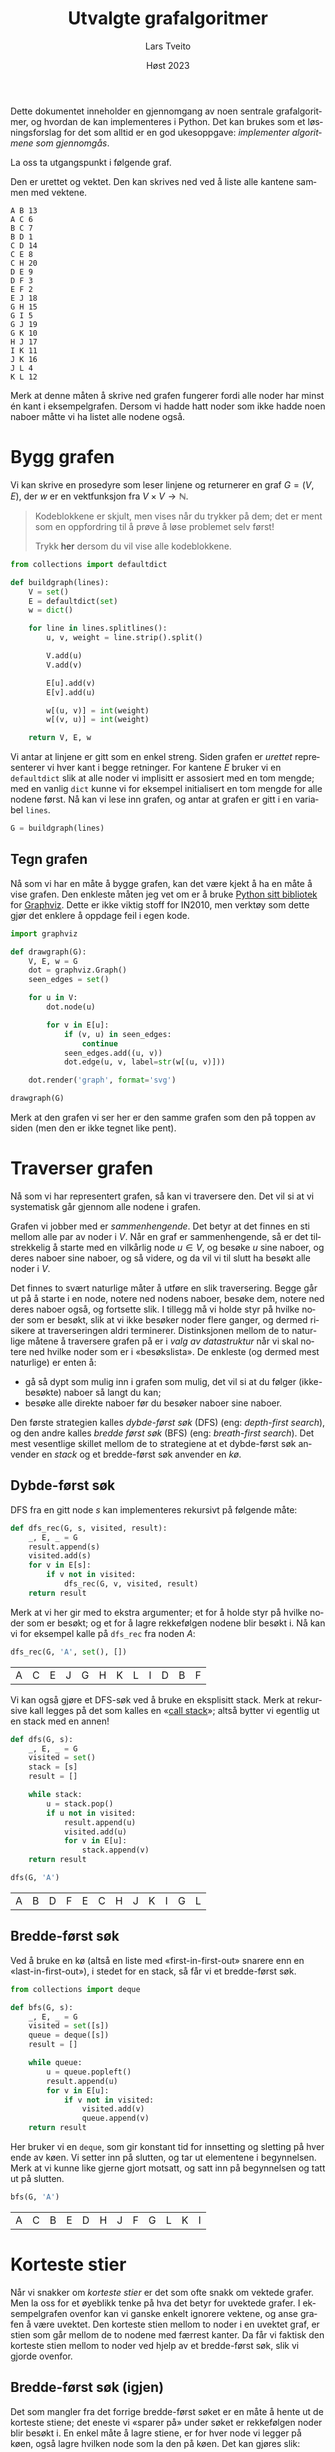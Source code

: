 #+TITLE: Utvalgte grafalgoritmer
#+AUTHOR: Lars Tveito
#+DATE: Høst 2023
#+LANGUAGE: nb
#+OPTIONS: toc:nil num:nil title:nil html-style:nil html-postamble:nil html-scripts:nil html-doctype:html5
#+PROPERTY: header-args:python+ :session *Python* :tangle grafalgoritmer.py
#+HTML_HEAD: <script type="text/javascript" src="js/script.js"></script>

Dette dokumentet inneholder en gjennomgang av noen sentrale grafalgoritmer, og
hvordan de kan implementeres i Python. Det kan brukes som et løsningsforslag
for det som alltid er en god ukesoppgave: /implementer algoritmene som
gjennomgås/.

La oss ta utgangspunkt i følgende graf.

#+ATTR_HTML: :width 400
[[./forelesningsgraf.svg]]

Den er urettet og vektet. Den kan skrives ned ved å liste alle kantene sammen
med vektene.

#+NAME: example_graph
#+begin_example
A B 13
A C 6
B C 7
B D 1
C D 14
C E 8
C H 20
D E 9
D F 3
E F 2
E J 18
G H 15
G I 5
G J 19
G K 10
H J 17
I K 11
J K 16
J L 4
K L 12
#+end_example

Merk at denne måten å skrive ned grafen fungerer fordi alle noder har minst én
kant i eksempelgrafen. Dersom vi hadde hatt noder som ikke hadde noen naboer
måtte vi ha listet alle nodene også.

* Bygg grafen

  Vi kan skrive en prosedyre som leser linjene og returnerer en graf $G = (V,
  E)$, der $w$ er en vektfunksjon fra $V \times V \to \mathbb{N}$.
  
  #+begin_quote
  Kodeblokkene er skjult, men vises når du trykker på dem; det er ment som en
  oppfordring til å prøve å løse problemet selv først!

    #+begin_export html
    Trykk <a style="cursor: pointer;" onClick="unblurAll()">her</a> dersom du vil
    vise alle kodeblokkene.
  #+end_export
  #+end_quote

  #+begin_src python :results none
  from collections import defaultdict

  def buildgraph(lines):
      V = set()
      E = defaultdict(set)
      w = dict()

      for line in lines.splitlines():
          u, v, weight = line.strip().split()

          V.add(u)
          V.add(v)

          E[u].add(v)
          E[v].add(u)

          w[(u, v)] = int(weight)
          w[(v, u)] = int(weight)

      return V, E, w
  #+end_src

  Vi antar at linjene er gitt som en enkel streng. Siden grafen er /urettet/
  representerer vi hver kant i begge retninger. For kantene $E$ bruker vi en
  =defaultdict= slik at alle noder vi implisitt er assosiert med en tom mengde;
  med en vanlig =dict= kunne vi for eksempel initialisert en tom mengde for
  alle nodene først. Nå kan vi lese inn grafen, og antar at grafen er gitt i en
  variabel =lines=.

  #+begin_src python :var lines=example_graph :results none
  G = buildgraph(lines)
  #+end_src

** Tegn grafen

   Nå som vi har en måte å bygge grafen, kan det være kjekt å ha en måte å vise
   grafen. Den enkleste måten jeg vet om er å bruke [[https://pypi.org/project/graphviz/][Python sitt bibliotek]] for
   [[https://www.graphviz.org/][Graphviz]]. Dette er ikke viktig stoff for IN2010, men verktøy som dette gjør
   det enklere å oppdage feil i egen kode.

   #+begin_src python :results none
   import graphviz

   def drawgraph(G):
       V, E, w = G
       dot = graphviz.Graph()
       seen_edges = set()

       for u in V:
           dot.node(u)

           for v in E[u]:
               if (v, u) in seen_edges:
                   continue
               seen_edges.add((u, v))
               dot.edge(u, v, label=str(w[(u, v)]))

       dot.render('graph', format='svg')

   drawgraph(G)
   #+end_src

   [[./graph.svg]]

   Merk at den grafen vi ser her er den samme grafen som den på toppen av siden
   (men den er ikke tegnet like pent).

* Traverser grafen

  Nå som vi har representert grafen, så kan vi traversere den. Det vil si at vi
  systematisk går gjennom alle nodene i grafen.

  Grafen vi jobber med er /sammenhengende/. Det betyr at det finnes en sti
  mellom alle par av noder i $V$. Når en graf er sammenhengende, så er det
  tilstrekkelig å starte med en vilkårlig node $u \in V$, og besøke $u$ sine
  naboer, og deres naboer sine naboer, og så videre, og da vil vi til slutt ha
  besøkt alle noder i $V$.

  Det finnes to svært naturlige måter å utføre en slik traversering. Begge går
  ut på å starte i en node, notere ned nodens naboer, besøke dem, notere ned
  deres naboer også, og fortsette slik. I tillegg må vi holde styr på hvilke
  noder som er besøkt, slik at vi ikke besøker noder flere ganger, og dermed
  risikere at traverseringen aldri terminerer. Distinksjonen mellom de to
  naturlige måtene å traversere grafen på er i /valg av datastruktur/ når vi skal
  notere ned hvilke noder som er i «besøkslista». De enkleste (og dermed mest
  naturlige) er enten å:
  - gå så dypt som mulig inn i grafen som mulig, det vil si at du følger
    (ikke-besøkte) naboer så langt du kan;
  - besøke alle direkte naboer før du besøker naboer sine naboer.
  Den første strategien kalles /dybde-først søk/ (DFS) (eng: /depth-first search/),
  og den andre kalles /bredde først søk/ (BFS) (eng: /breath-first search/). Det
  mest vesentlige skillet mellom de to strategiene at et dybde-først søk
  anvender en /stack/ og et bredde-først søk anvender en /kø/.

** Dybde-først søk

   DFS fra en gitt node $s$ kan implementeres rekursivt på følgende måte:

   #+begin_src python :results none
   def dfs_rec(G, s, visited, result):
       _, E, _ = G
       result.append(s)
       visited.add(s)
       for v in E[s]:
           if v not in visited:
               dfs_rec(G, v, visited, result)
       return result
   #+end_src

   Merk at vi her gir med to ekstra argumenter; et for å holde styr på hvilke
   noder som er besøkt; og et for å lagre rekkefølgen nodene blir besøkt i. Nå
   kan vi for eksempel kalle på =dfs_rec= fra noden $A$:

   #+begin_src python :exports both
   dfs_rec(G, 'A', set(), [])
   #+end_src

   #+RESULTS:
   | A | C | E | J | G | H | K | L | I | D | B | F |

   Vi kan også gjøre et DFS-søk ved å bruke en eksplisitt stack. Merk at
   rekursive kall legges på det som kalles en «[[https://www.wikiwand.com/en/Call_stack][call stack]]»; altså bytter vi
   egentlig ut en stack med en annen!

   #+begin_src python :results none
   def dfs(G, s):
       _, E, _ = G
       visited = set()
       stack = [s]
       result = []

       while stack:
           u = stack.pop()
           if u not in visited:
               result.append(u)
               visited.add(u)
               for v in E[u]:
                   stack.append(v)
       return result
   #+end_src

   #+begin_src python :exports both
   dfs(G, 'A')
   #+end_src

   #+RESULTS:
   | A | B | D | F | E | C | H | J | K | I | G | L |

** Bredde-først søk

   Ved å bruke en kø (altså en liste med «first-in-first-out» snarere enn en
   «last-in-first-out»), i stedet for en stack, så får vi et bredde-først søk.

   #+begin_src python :results none
   from collections import deque

   def bfs(G, s):
       _, E, _ = G
       visited = set([s])
       queue = deque([s])
       result = []

       while queue:
           u = queue.popleft()
           result.append(u)
           for v in E[u]:
               if v not in visited:
                   visited.add(v)
                   queue.append(v)
       return result
   #+end_src

   Her bruker vi en =deque=, som gir konstant tid for innsetting og sletting på
   hver ende av køen. Vi setter inn på slutten, og tar ut elementene i
   begynnelsen. Merk at vi kunne like gjerne gjort motsatt, og satt inn på
   begynnelsen og tatt ut på slutten.

   #+begin_src python :exports both
   bfs(G, 'A')
   #+end_src

   #+RESULTS:
   | A | C | B | E | D | H | J | F | G | L | K | I |

* Korteste stier

  Når vi snakker om /korteste stier/ er det som ofte snakk om vektede grafer.
  Men la oss for et øyeblikk tenke på hva det betyr for uvektede grafer. I
  eksempelgrafen ovenfor kan vi ganske enkelt ignorere vektene, og anse grafen
  å være uvektet. Den korteste stien mellom to noder i en uvektet graf, er
  stien som går mellom de to nodene med færrest kanter. Da får vi faktisk den
  korteste stien mellom to noder ved hjelp av et bredde-først søk, slik vi
  gjorde ovenfor.

** Bredde-først søk (igjen)

   Det som mangler fra det forrige bredde-først søket er en måte å hente ut de
   korteste stiene; det eneste vi «sparer på» under søket er rekkefølgen noder
   blir besøkt i. En enkel måte å lagre stiene, er for hver node vi legger på
   køen, også lagre hvilken node som la den på køen. Det kan gjøres slik:

   #+begin_src python :results none
   def bfs_shortest_paths_from(G, s):
       _, E, _ = G
       parents = {s : None}
       queue = deque([s])

       while queue:
           u = queue.popleft()
           for v in E[u]:
               if v not in parents:
                   parents[v] = u
                   queue.append(v)
       return parents
   #+end_src

   Her har vi kun byttet ut =visited= med =parents=, der =parents= er en ordbok som
   assosierer hver node $u$ til noden $v$ som la $u$ på køen. Vi kan avgjøre om
   en node er besøkt før ved å sjekke om noden har en forelder.

   Merk at denne mappingen av nodene utgjør et tre! Vi kan utforske den nærmere
   ved å tegne treet (igjen med bruk av graphviz).

   #+begin_src python :results none
   def draw_parents(parents):
       dot = graphviz.Graph()
       for u in parents:
           v = parents[u]
           if v: dot.edge(v, u)
       dot.render('bfs_spanningtree', format='svg')

   draw_parents(bfs_shortest_paths_from(G, 'A'))
   #+end_src

   [[./bfs_spanningtree.svg]]

   Fra dette treet kan man lese ut den korteste stien fra $A$ til alle andre
   noder. For å finne den korteste stien mellom to noder $s$ og $t$ er det
   tilstrekkelig å kalle på =bfs_shortest_paths_from(G, s)=, og følge =parents= fra
   $t$ til roten av treet som er $s$. Et slikt tre, som inneholder de samme
   nodene som en graf $G$ kalles et spenntre for $G$. Merk at dersom grafen
   ikke er sammenhengende, så vil det ikke nødvendigvis finnes en sti fra $s$
   til $t$, hvor vi her for enkelhets skyld returnerer en tom liste.

   #+begin_src python :results none
   def bfs_shortest_path_between(G, s, t):
       parents = bfs_shortest_paths_from(G, s)
       v = t
       path = []

       if t not in parents:
           return path

       while v:
           path.append(v)
           v = parents[v]

       return path[::-1]
   #+end_src

   Merk at =path[::-1]= er en måte å reversere en liste i Python. Med denne
   prosedyren definert kan vi finne korteste vei mellom for eksempel nodene $A$
   og $G$.

   #+begin_src python :exports both
   bfs_shortest_path_between(G, 'A', 'G')
   #+end_src

   #+RESULTS:
   | A | C | H | G |

   Vi kan også finne korteste veien fra en node til alle andre noder.

   #+begin_src python :results none
   def bfs_all_shortest_paths(G, s):
       V, _, _ = G
       parents = bfs_shortest_paths_from(G, s)
       paths = []

       for v in V:
           path = []
           while v:
               path.append(v)
               v = parents[v]
           paths.append(path[::-1])
       return paths
   #+end_src

   Med denne prosedyren definert kan vi finne korteste vei mellom alle par av
   noder. Vi kan kalle på prosedyren fra noden $A$, og få ut de korteste stiene
   fra $A$ til alle andre noder. Merk at vi kaller på =sorted= kun for å gjøre
   tabellen litt enklere å lese.

   #+begin_src python :exports both
   sorted(bfs_all_shortest_paths(G, 'A'))
   #+end_src

   #+RESULTS:
   | A |   |   |   |   |
   | A | B |   |   |   |
   | A | C |   |   |   |
   | A | C | D |   |   |
   | A | C | E |   |   |
   | A | C | E | F |   |
   | A | C | E | J |   |
   | A | C | E | J | K |
   | A | C | E | J | L |
   | A | C | H |   |   |
   | A | C | H | G |   |
   | A | C | H | G | I |

** Korteste stier for vektede grafer (Dijkstra)

   La oss returnere til det mer interessante spørsmålet der vi har vekter på
   kantene. For en graf $G = (V, E)$ med vektfunksjon $w$, er den korteste
   stien mellom $s \in V$ og $t \in V$ er den stien $v_1, v_2, \dots, v_n$ slik at $v_1 =
   s$ og $v_n = t$ som minimerer $\sum_{i=1}^{n-1}w(v_i, v_{i+1})$. Det vil si at den totale
   vekten (eller kostnadden) av en sti er gitt av summene av vektene til
   kantene som utgjør stien.

   Vi skal nå implementere Dijkstra sin algoritme for korteste vei fra en node
   til alle andre noder. Der DFS bruker en stack og BFS bruker en FIFO-kø, så
   bruker Dijkstra heller en /prioritetskø/. En prioritetskø trenger en total
   ordning over elementene som legges på køen, altså et sorteringskriterie.
   Tradisjonelt beskriver man Dijkstra ved å si at prioriteten til et element
   er gitt av en avstandsmatrise $D$, slik at for en gitt $v \in V$ så angir
   $D[v]$ den korteste avstanden fra startnoden til $v$ som er oppdaget så
   langt. Dersom $v$ ikke er oppdaget enda har den avstand $\infty$.

   En utfordring med å implementere Dijkstra er et steg som kalles /edge
   relaxation/. Hvis vi er ved en node $u \in V$ som har en kant til en node $v \in
   V$ med vekt $w(u, v)$, så er spørsmålet om vi har funnet en kortere vei til
   $v$ enn den som er funnet så langt. Den korteste veien til en node så langt
   er gitt av $D$, som vil si at det har kostet $D[u]$ å komme til $u$, og det
   vil koste $D[u] + w(u, v)$ å komme til $v$ via $u$. Dersom $D[u] + w(u, v)$
   er mindre enn $D[v]$, så må prioriteten til $v$ erstattes. Steget kan
   beskrives slik, der =queue= referer til prioritetskøen og =dist= refererer til
   avstandsmatrisen $D$:

   #+begin_example
   c <- dist[u] + w(u, v)
   if c < dist[v]:
     dist[v] <- c
     DecreasePriority(queue, v, c)
   #+end_example

   Vanskeligheten med dette er at prioritetskøene vi har sett så langt (der
   binære heaps er den mest effektive) ikke har noen måte å oppdatere
   prioriteten for en gitt node.[fn:: Dette kan gjøres på logaritmisk tid, men
   krever at man bruker /Locators/ (som er beskrevet i seksjon 5.5 i Goodrich &
   Tamassia), eller noe lignende.] I Python har vi ikke tilgang på en
   prioritetskø som støtter å endre prioriteten til et element på logaritmisk
   tid, så derfor vil bruke en litt annen strategi, som ligger litt tettere opp
   mot bredde-først søk.

   #+begin_src python :results none
   from heapq import heappush, heappop

   def dijkstra(G, s):
       V, E, w = G
       queue = [(0, s)]
       dist = defaultdict(lambda: float('inf'))
       dist[s] = 0

       while queue:
           cost, u = heappop(queue)
           if cost != dist[u]:
               continue
           for v in E[u]:
               c = cost + w[(u, v)]
               if c < dist[v]:
                   dist[v] = c
                   heappush(queue, (c, v))

       return dist
   #+end_src

   Vi definerer en kø som starter med å inneholde et par $(0, s)$, der $0$ er
   avstanden fra $s$ til $s$. I tillegg lager vi en avstandsmatrise, som her er
   implementert som en =defaultdict=, slik at alle noder implisitt har en
   avstand på =float('inf')=, som er det nærmeste vi kommer $\infty$
   representert i Python, og setter avstanden til $s$ lik $0$.

   Vi traverserer så grafen ved å plukke noder fra prioritetskøen. Hver node
   $u$ som tas av prioritetskøen har en assosiert kostnad. Når en node $u$ er
   tatt av køen, går vi gjennom hver kant fra $u$ til en nabo $v$. Dersom
   kostnaden ved å gå til $v$ via $u$ er den laveste observert så langt, så
   oppdateres avstanden til $v$ i =dist=, og $v$ legges på køen med den nye
   kostnaden som prioritet.

   Vi kan nå beregne avstanden til alle noder fra $A$. Python-magien her kan
   fint ignoreres, og er der kun for å få en finere utskrift.

   #+begin_src python :exports both
   dist = dijkstra(G, 'A')
   list(zip(*sorted(dist.items())))
   #+end_src

   #+RESULTS:
   | A |  B | C |  D |  E |  F |  G |  H |  I |  J |  K |  L |
   | 0 | 13 | 6 | 14 | 14 | 16 | 41 | 26 | 46 | 32 | 48 | 36 |

   Et spørsmål man bør stille seg, er om denne implementasjonen av Dijkstra har
   samme kjøretidskompleksitet som forventet av Dijkstra, altså $O(|E| \cdot
   \log(|V|))$. Intuitivt betyr det at vi har tid til å gå gjennom alle kantene
   i grafen og for hver av disse gjøre en $O(\log(|V|))$ operasjon, slik som
   innsetting og sletting i en binær heap. I denne implementasjonen risikeres
   det å legge samme node på heapen flere ganger! Da blir spørsmålet, hvor
   mange elementer kan legges på heapen totalt? I verste tilfelle, så kan en
   node legges til på køen av alle sine naboer (altså like mange ganger som det
   finnes kanter som går til noden). Det vil si at vi i verste tilfellet vil
   legge like mange elementer på heapen som antallet kanter i grafen, altså
   $|E|$. Dermed ser det ut som at vi får $O(|E| \cdot log(|E|))$ i kjøretid, som
   virker mindre effektivt siden kan finnes mange flere kanter enn noder i en
   graf. Denne intuisjonen stemmer ikke helt, og det bunner i at $\log(x^2) \leq 2
   \cdot \log(x)$ for alle $0 < x$. Antall kanter i grafen kan ikke være mer enn
   kvadratisk med hensyn til antall noder,[fn::Det kan være så mange som
   $\frac{|V|(|V| - 1)}{2}$ kanter i en urettet graf.] altså er $O(|E| \cdot
   log(|E|)) = O(|E| \cdot log(|V|))$, og dermed har denne implementasjonen samme
   kjøretidskompleksitet som en mer tradisjonell implementasjon av Dijkstra.

   På samme måte som med bredde-først søk kan de konkrete stiene hentes ut ved
   å for hver node $v$ lagre hvilken node $u$ som la $v$ på prioritetskøen.

   #+begin_src python :results none
   def shortest_paths_from(G, s):
       V, E, w = G
       queue = [(0, s)]
       dist = defaultdict(lambda: float('inf'))
       parents = {s : None}
       dist[s] = 0

       while queue:
           cost, u = heappop(queue)
           if cost != dist[u]:
               continue
           for v in E[u]:
               c = cost + w[(u, v)]
               if c < dist[v]:
                   dist[v] = c
                   heappush(queue, (c, v))
                   parents[v] = u

       return parents
   #+end_src

   Vi kan nå se på treet vi får fra å kjøre Dijkstra, og fra det kan vi lese ut
   de korteste stiene fra $A$ til alle andre noder.

   #+begin_src python :results none
   def draw_parents_weighted(G, parents, name):
       V, _, w = G
       dot = graphviz.Graph()
       for u in parents:
           v = parents[u]
           if v:
               dot.edge(u, v, label=str(w[(u, v)]))
       dot.render(name, format='svg')

   draw_parents_weighted(G, shortest_paths_from(G, 'A'), 'dijkstra_spanningtree')
   #+end_src

   [[./dijkstra_spanningtree.svg]]

* Minimale spenntrær

  Vi har nå såvidt vært innom spenntrær. Ordet er veldig beskrivende: vi ønsker
  et tre som spenner en graf $G = (V, E)$, altså at et tre som kobler alle
  nodene i $V$ og kun bruker kanter fra $E$. Nå skal vi se på hvordan vi kan
  finne et /minimalt/ spenntre, altså et tre som spenner grafen slik at den
  totale vekten av kantene er minimert. Vi skal kun løse dette problemet for
  urettede og vektede grafer (i motsetning fra BFS, DFS og Dijkstra, som
  fungerer like godt på rettede grafer) som vi antar er sammenhengende.

** Prims algoritme

   På forelesning dekker vi tre algoritmer for minimale spenntrær. Her kommer
   vi kun til å se på Prims algoritme. Den har store likhetstrekk til Dijkstra.

   #+begin_src python :results none
   def prim(G):
       V, E, w = G
       # Pick arbitrary start vertex
       s = next(iter(V))
       queue = [(0, s, None)]
       parents = dict()

       while queue:
           _, u, p = heappop(queue)
           if u in parents:
               continue
           parents[u] = p
           for v in E[u]:
               heappush(queue, (w[(u, v)], v, u))

       return parents
   #+end_src

    Vi definerer en kø som starter med å inneholde et trippel, der $s$ er en
    vilkårlig node, $0$ er den assosierte vekten, og =None= representerer
    /fraværet/ av en node som la $s$ på prioritetskøen. I tillegg har vi et map
    =parents= for å holde på foreldre-pekere. Som vi har sett tidligere, så kan
    vi bruke et slikt map for å representere et spenntre etter en traversering.

    Vi traverserer så grafen ved å ta ut noder fra prioritetskøen. Her
    prioriterer vi nodene etter vekten på kanten, snarere enn den akkumulerte
    vekten av stien så langt (som vi gjorde for Dijkstra). For hver node $u$ vi
    tar av prioritetskøen har vi en assosiert kostnad og en node $p$ som la $u$
    på heapen. Når en node $u$ er tatt av køen legger vi det til i =parents=
    dersom $u$ ikke forekommer i =parents= fra før. På denne måten velger vi
    alltid den kanten med lavest vekt som er observert fra en node så langt. Ved
    å alltid velge den kanten med lavest vekt, så er vi også garantert å få det
    treet med lavest total vekt. Dette er et eksempel på en /grådig/ algoritme.

   #+begin_src python :results none
   draw_parents_weighted(G, prim(G), 'prim_minimal_spanningtree')
   #+end_src

   [[./prim_minimal_spanningtree.svg]]

* \(2\)-sammenhengenhet

  Grafen som vi jobber med er /sammenhengende/. Det finnes altså en sti mellom
  alle par av noder i $G$. I mange anvendelser så ønsker man ikke bare at
  grafen skal være sammenhengende, men også at den skal være
  /\(2\)-sammenhengende/ (også kalt /bikonnektiv/). Det betyr at hvis en hvilken
  som helst node $v \in V$ fjernes fra grafen, så vil grafen /fremdeles/ være
  sammenhengende. Mer generelt sier vi at en graf er \(k\)-sammenhengende, så
  hvis grafen forblir sammenhengende hvis man fjerner færre enn $k$ noder.

  Dette er et nyttig begrep i anvendelser der det er et ønske om redundans. For
  eksempel kan du se for deg en graf som representerer Ruter sitt
  kollektivnett, der noder representerer holdeplasser, og kanter representerer
  at det går en buss, trikk eller bane mellom holdeplassene. Dersom denne
  grafen er \(2\)-sammenhengende, så betyr det at dersom det er full stans ved en
  holdeplass, så vil reisende fremdeles kunne komme frem til sitt stoppested
  gjennom en annen rute.

** Er $G$ er \(2\)-sammenhengende?

   La oss sjekke om $G$ er \(2\)-sammenhengende ved å følge definisjonen veldig
   direkte. Med andre ord prøver vi å fjerne hver node $v \in V$ fra $G$ og
   sjekke om den resulterende grafen er sammenhengende. Siden grafen er liten,
   så er det lurt å sjekke om den er \(2\)-sammenhengende «for hånd» før du går
   videre.

   Først trenger vi en hjelpeprosedyre for å fjerne en node. Merk at vi vil
   unngå å «ødelegge» den opprinnelige grafen $G$, må vi passe på å jobbe på
   kopier av $V$ og $E$. Siden vi ikke vil bruke vektene her, så lar vi $w$
   forbli uendret (selv om dette er litt stygt).

   #+begin_src python :results none
   def removenode(G, u):
       V, E, w = G

       newV = V.copy()
       newE = E.copy()

       newV.discard(u)
       del newE[u]

       for v in newV:
           neighbors = newE[v].copy()
           neighbors.discard(u)
           newE[v] = neighbors

       return newV, newE, w
   #+end_src

   Vi har allerede implementert et dybde-først søk, så vi kan gjenbruke det
   her. Søket forteller oss hvilke noder som kan nås fra en gitt startnode.
   Siden vi lurer på om alle noder kan nå alle andre, så kan vi starte fra en
   hvilken som helst node $v \in V$.

   #+begin_src python :results none
   def isbiconnected_naive(G):
       V, E, _ = G
       for v in V:
           newV, _, _ = newG = removenode(G, v)
           nodelist = dfs(newG, next(iter(newV)))
           if set(nodelist) != newV:
               return False
       return True
   #+end_src

   Så, er $G$ \(2\)-sammenhengende?

   #+begin_src python :exports both
   isbiconnected_naive(G)
   #+end_src

   #+RESULTS:
   : True

   Ja, $G$ er \(2\)-sammenhengende. Men er $G$ \(3\)-sammenhengende? Prosedyren
   vår kan kun sjekke om grafen er \(2\)-sammenhengende, men vi kan sjekke
   dette ved hjelp av =removenode= og =isbiconnected_naive=.

   #+begin_src python :exports both
   isbiconnected_naive(removenode(G, 'C'))
   #+end_src

   #+RESULTS:
   : False

   Ved å først fjerne en velvalgt node =C=, så kan vi se at grafen ikke lenger er
   \(2\)-sammenhengende, som vil si at grafen $G$ er \(2\)-sammenhengende, men
   ikke \(3\)-sammenhengende.

   For hver node $v \in V$, bygger =isbiconnected_naive= en ny graf $G'$ med $v$
   (og tilhørende kanter) er fjernet, og gjør et DFS-søk. DFS-søk har som kjent
   $O(|V| + |E|)$ kjøretid, og det samme har =removenode=, siden grafen
   essensielt kopieres. Dette gjøres for /hver/ node $v \in V$, som gir oss
   $O(|V|\cdot(|V| + |E|))$ i kjøretid.

** Separasjonsnoder og bikonnektivitet

   Dette problemet kan løses mye mer effektivt enn =isbiconnected_naive=. Når en
   algoritme følger definisjonen så direkte, pleier vi å si at algoritmen er
   /brute force/. Nå skal vi se en algoritme som er i $O(|V| + |E|)$, altså
   lineær tid med hensyn til størrelsen på grafen. Den gjør et dybde-først søk,
   og lagrer litt ekstra informasjon på veien som lar oss avgjøre hvorvidt
   grafen er \(2\)-sammenhengende eller ikke. Algoritmen går ut på å
   identifisere det som kalles /separasjonsnoder/.

   En separasjonsnode er intuitivt en node som holder grafen sammenhengende.
   Hvis en separasjonsnode fjernes, så får grafen /flere komponenter/ (altså at
   den ikke lenger sammenhengende). Dersom alle stier mellom to noder går
   gjennom den samme noden $v \in V$, så er $v$ en separasjonsnode.

   Når vi gjør et dybde-først søk får vi også et spenntre (akkurat slik vi har
   sett for andre traverseringsmetoder). Vi sier at hvis $T$ er et spenntre for
   $G$ og $u \in V$ er en forfeder av $v \in V$ i treet, så kalles en kant fra $v$
   til $u$ en /tilbakekant/ (eng: back-edge). Dersom vi har en tilbakekant $(v,
   u)$ som ikke er i treet, så vet vi at det finnes minst to distinkte stier
   mellom $u$ og $v$.

   Det er to egenskaper vi kan sjekke ved et slikt spenntre som sammen
   forteller oss om en node i den underliggende grafen er en separasjonsnode:
   1. Hvis rotnoden $r \in V$ i spenntreet har mer enn ett barn, så er roten
      $r$ i treet en separasjonsnode i $G$.
   2. Hvis $u \in V$ ikke er en rotnoden og det /ikke/ finnes en etterfølger $v$ av
      $u$ (der $u \neq v$) med en tilbakekant fra $v$ til en forfeder av $u$, så
      er $u$ en separasjonsnode i $G$.

   Det første punktet er ganske enkelt å avgjøre: vi kan for eksempel velge en
   vilkårlig node $s$, og starte søket fra en vilkårlig nabo av $s$. Dersom det
   finnes naboer av $s$ som ikke er besøkt etter søket, så er roten en
   separasjonsnode.

   For å sjekke det andre punktet vil algoritmen for å finne separasjonsnoder
   holde styr på to tall for hver node $u \in V$ som sammen lar oss identifisere
   alle separasjonsnoder i grafen. Det ene tallet =depth[u]= forteller oss hvor
   langt unna $u$ er fra roten i spenntreet. Det andre tallet =low[u]= angir den
   laveste dybden som kan nås ved å følge én eller flere etterkommere av $u$ og
   maksimalt en tilbakekant. Dersom ~depth[u] <= low[v]~ der $u$ er en node og
   $v$ er et barn av $u$, så er $u$ en separasjonsnode.

   #+begin_src python :results none
   def separationnodes_rec(E, u, d, depth, low, parent, seps):
       depth[u] = low[u] = d
       for v in E[u]:
           if v in parent and parent[v] == u:
               continue
           if v in depth:
               low[u] = min(low[u], depth[v])
               continue
           parent[v] = u
           separationnodes_rec(E, v, d + 1, depth, low, parent, seps)
           low[u] = min(low[u], low[v])
           if d <= low[v]:
               seps.add(u)

   def separationnodes(G):
       V, E, _ = G
       s = next(iter(V))
       depth = {s: 0}
       low = {s: 0}
       parent = {s: None}
       seps = set()

       for u in E[s]:
           if u not in depth:
               parent[u] = s
               separationnodes_rec(E, u, 1, depth, low, parent, seps)

       if len([u for u in E[s] if depth[u] == 1]) > 1:
           seps.add(s)

       return seps
   #+end_src

   Her splitter arbeidet opp i to prosedyrer. Det er to grunner til dette:
   - Siden algoritmen er avhengig av flere datastrukturer (som vi
     tilgjengeliggjør som argumenter, til fordel for globale variabler), så kan
     vi initialisere disse i en egen prosedyre, og la den rekursive prosedyren,
     som står for mesteparten av «arbeidet», ta disse som argumenter.
   - Rotnoden i spenntreet (altså startnoden i søket) behandles forskjellig fra
     andre noder. Ved å skille prosedyren i to, kan vi slippe å behandle
     spesialtilfeller for roten i den rekursive prosedyren, og heller ta høyde
     for disse i prosedyren som kalles.

   Vi kan kalle på prosedyren med $G$ som argument. Siden $G$ er
   \(2\)-sammenhengende bør vi heller ikke få noen separasjonsnoder.

   #+begin_src python :exports both
   separationnodes(G)
   #+end_src

   #+RESULTS:
   : set()

   Det får vi heller ikke. Men hvis vi forsøker å fjerne noden =C=, hvilke
   noder blir da separasjonsnoder?

   #+begin_src python :exports both
   sorted(separationnodes(removenode(G, 'C')))
   #+end_src

   #+RESULTS:
   | B | D | E | J |

   Med en algoritme for å finne separasjonsnoder i $O(|V| + |E|)$ på plass er
   det enkelt å skrive en prosedyre som sjekker om en graf er
   \(2\)-sammenhengende med samme kjøretidskompleksitet.

   #+begin_src python :results none
   def isbiconnected(G):
       return len(separationnodes(G)) == 0
   #+end_src

   Denne kan kalles på samme måte som =isbiconnected_naive=, men har betydelig
   mye bedre kjøretidskompleksitet.

      #+begin_src python :exports both
   isbiconnected(G)
   #+end_src

   #+RESULTS:
   : True

   #+begin_src python :exports both
   isbiconnected(removenode(G, 'C'))
   #+end_src

   #+RESULTS:
   : False

* Sterkt sammenhengende komponenter

  #+ATTR_HTML: :width 400
  [[./forelesningsgraf2.svg]]

  For å snakke om sterkt sammenhengende komponenter må vi gjøre det i
  konteksten av /rettede/ grafer. I en sterkt sammenhengende komponent må alle
  noder ha en sti til alle andre noder i samme sterkt sammenhengende komponent.
  I tillegg må en sterkt sammenhengende komponent være /maksimal/, altså
  snakker vi om den største mulige sterkt sammenhengende komponenten.

  En viktig innsikt er at de sterkt sammenhengende komponentene av en graf $G$
  består av de samme nodene som i den /reverserte/ grafen $G_r$. Den reverserte
  grafen består av de samme nodene, men der alle kanter er snudd. Altså for
  hver kant $(u, v) \in E$ erstattes med kanten $(v, u)$.

  Grafen vi ser på bildet ovenfor er en rettet graf som består av tre sterkt
  sammenhengende komponenter. Grafen kan skrives ned slik:

  #+NAME: example_digraph
  #+begin_example
  A B
  B C
  B E
  B F
  C D
  C G
  D C
  D H
  E A
  E F
  F G
  G F
  H D
  H G
  #+end_example

  La oss nå bygge denne grafen, men her ta høyde for at vi jobber med en graf
  som er rettet og uvektet.

  #+begin_src python :results none
  def builddigraph(lines):
      V = set()
      E = defaultdict(set)

      for line in lines.splitlines():
          v, u = line.strip().split()
          V.add(v)
          V.add(u)
          E[v].add(u)

      return V, E
  #+end_src

  La oss nå erstatte $G$ med denne nye grafen. Igjen antar vi at beskrivelsen
  ovenfor er gitt i en variabel =lines=.

  #+begin_src python :var lines=example_digraph :results none
  G = builddigraph(lines)
  #+end_src

  Og la oss tegne denne nye grafen, i likhet med den forrige.

  #+begin_src python :results none
  def drawdigraph(G, name):
       V, E = G
       dot = graphviz.Digraph()

       for u in V:
            dot.node(u)

            for v in E[u]:
                 dot.edge(u, v)

       dot.render(name, format='svg')

  drawdigraph(G, 'digraph')
  #+end_src

   [[./digraph.svg]]

   Vi kommer til å få bruk for den reverserte grafen, så la oss skrive en
   hjelpeprosedyre for dette.

   #+begin_src python :results none
   def reversegraph(G):
       V, E = G
       rE = defaultdict(set)

       for u in V:
           for v in E[u]:
               rE[v].add(u)
       return V, rE
   #+end_src

   La oss sjekke om resultatet ser rimelig ut ved å tegne den.

   #+begin_src python :results none
   drawdigraph(reversegraph(G), 'digraph_r')
   #+end_src

   [[./digraph_r.svg]]

   Det er lurt å sjekke de to grafene, og forsikre seg selv om at de sterkt
   sammenhengende komponentene er de samme.

** DFS og topologisk sortering

   Vi har allerede sett en algoritme for topologisk sortering. Men nå som vi er
   nærmere kjent med dybde-først søk skal vi se at vi kan topologisk sortere
   noder kun ved hjelp av et dybde-først søk. Det er overraskende enkelt: gjør
   et dybde-først søk, der en node legges på en stack etter alle naboer er
   besøkt. Til slutt, vil den stacken være en topologisk sortering for grafen.

   #+begin_src python :results none
   def dfsvisit(G, u, visited, stack):
       V, E = G
       visited.add(u)
       for v in E[u]:
           if v not in visited:
               dfsvisit(G, v, visited, stack)
       stack.append(u)

   def dfstopsort(G):
       V, E = G
       visited = set()
       stack = []
       for u in V:
           if u not in visited:
               dfsvisit(G, u, visited, stack)
       return stack
   #+end_src

   Husk at topologisk sortering kun fungerer på asykliske grafer. Vi har ikke
   en slik for hånden, så vi etterlater å teste denne prosedyren som en oppgave
   til leseren.

** Kosarajus algoritme

   Algoritmen vi skal se på for sterkt sammenhengende komponenter er utrolig
   elegant, og bygger et par viktige innsikter. Den første har vi allerede
   etablert: de sterkt sammenhengende komponentene til en graf $G$ er de samme
   som de sterkt sammenhengende komponentene til den reverserte grafen $G_r$.
   Intuitivt kan vi tenke på en sterkt sammenhengende komponent som en sykel.

   En annen innsikt er at hvis vi ønsker å finne den sterkt sammenhengende
   komponenten for en node $v \in V$, så er det tilstrekkelig å finne nodene
   som kan nås fra $v$ i $G$ (for eksempel ved et dybde-først søk), og finne
   nodene som kan nås fra $v$ i den reverserte grafen $G_r$. Nodene som kan nås
   fra $v$ i både $G$ og $G_r$ utgjør den sterkt sammenhengende komponenten til
   $v$. Vi kunne gjort dette for hver node $v \in V$, og funnet de sterkt
   sammenhengende komponentene i $O(|V|\cdot(|V| + |E|))$, men igjen vil vi
   finne en mer effektiv algoritme.

   Hvis vi anser hver sterkt sammenhengende komponent som en enkelt node (altså
   at vi anser det røde, grønne og lilla områdene i grafen ovenfor som noder),
   så får vi det vi kaller /komponentgrafen/. Denne grafen er garantert å ikke
   inneholde noen sykel, altså er komponentgrafen garantert å være asyklisk.
   Dersom to komponenter var en del av samme sykel, så kunne alle nodene i de
   to komponentene hatt en sti til hverandre; dette er en motsigelse, fordi
   hvis alle nodene fra to komponenter kan nå hverandre, så er de også nødt til
   å være i samme sterkt sammenhengende komponent.

   La oss anta at vi har den underliggende komponentgrafen. Merk at dette
   faller på sin egen urimelighet, fordi det er jo den vi ønsker å finne, men
   gå med på antagelsen inntil videre. Hvis vi gjør en /topologisk sortering/
   av komponentgrafen, så vet vi at den topologisk siste komponenten umulig kan
   ha en kant til noen andre komponenter. Den topologisk nest siste komponenten
   kan umulig ha en kant til andre komponenter enn den topologisk siste grafen,
   og så videre. Dette er den siste innsikten vi trenger for Kosaraju sin
   algoritme for sterkt sammenhengende komponenter.

   Algoritmen kan i korte trekk beskrives slik:
   1. Gjør et (fullt) dybde-først søk i en graf $G$, der hver node legges på en
      stack etter alle naboer er besøkt (akkurat slik som =dfstopsort=).
   2. Konstruer den reverserte grafen $G_r$
   3. Gjør et nytt (fullt) dybde-først søk på $G_r$, der det rekkefølgen i det
      fulle dybde-først søket er diktert av stacken fra det første søket.

   I kode kan det uttrykkes slik (der vi benytter oss av =dfstopsort= og
   =dfsvisit=):

   #+begin_src python :results none
   def stronglyconnectedcomponents(G):
       V, E = G

       stack = dfstopsort(G)

       Gr = reversegraph(G)
       visited = set()
       components = []
       while stack:
           u = stack.pop()
           if u not in visited:
               component = []
               dfsvisit(Gr, u, visited, component)
               components.append(component)

       return components
   #+end_src

   Det er viktig å presisere at =dfstopsort= ikke faktisk gjør en topologisk
   sortering av $G$. Siden $G$ inneholder sykler så har den heller ingen
   topologisk sortering. Det vi får er en topologisk sortering av den
   underliggende /komponentgrafen/. For hver node vi kaller =dfsvisit= på i den
   reverserte grafen, så vil vi alle nodene i den resulterende komponenten
   legges til i =visited= og ikke bli besøkt igjen. Den neste noden som besøkes
   vil tilhøre en topologisk tidligere komponent.

   Det siste som gjenstår er å sjekke at prosedyren fungerer på eksempel
   grafen.

   #+begin_src python :exports both
   stronglyconnectedcomponents(G)
   #+end_src

   #+RESULTS:
   | A | B | E |
   | H | D | C |
   | G | F |   |
